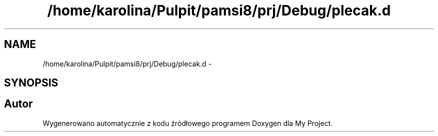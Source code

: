 .TH "/home/karolina/Pulpit/pamsi8/prj/Debug/plecak.d" 3 "So, 24 maj 2014" "My Project" \" -*- nroff -*-
.ad l
.nh
.SH NAME
/home/karolina/Pulpit/pamsi8/prj/Debug/plecak.d \- 
.SH SYNOPSIS
.br
.PP
.SH "Autor"
.PP 
Wygenerowano automatycznie z kodu źródłowego programem Doxygen dla My Project\&.
